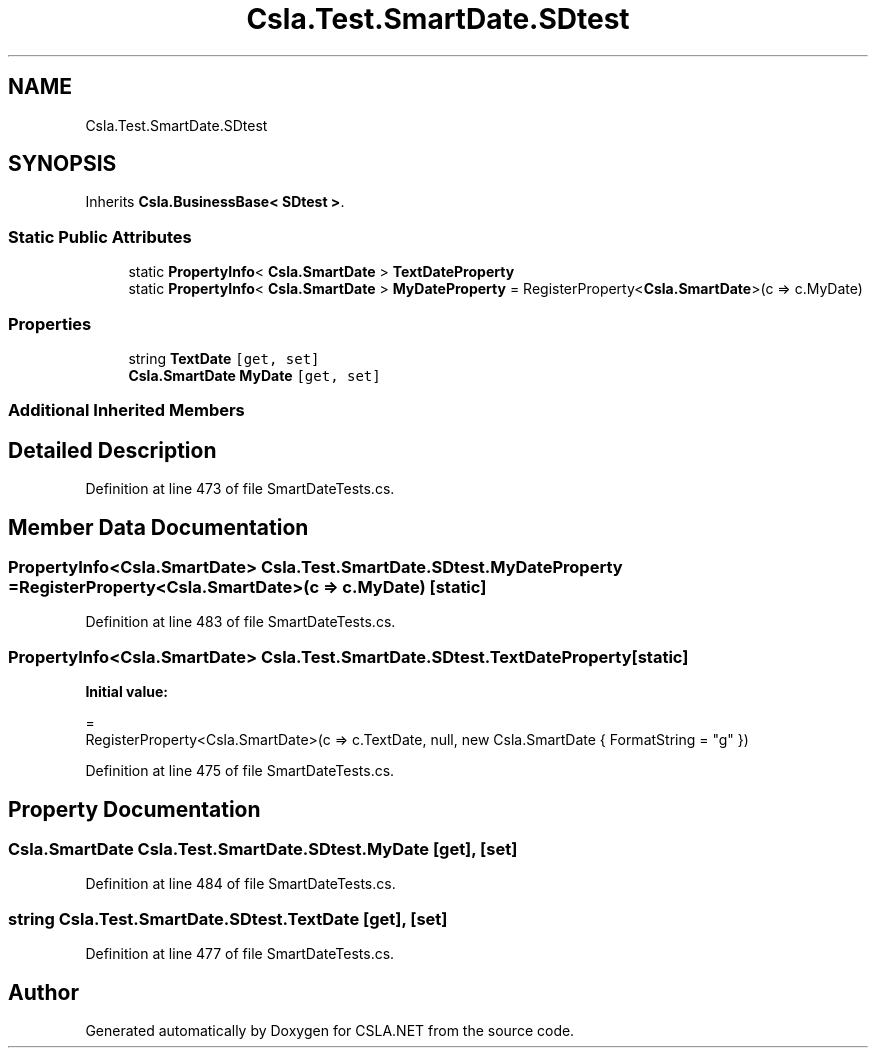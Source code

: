 .TH "Csla.Test.SmartDate.SDtest" 3 "Wed Jul 21 2021" "Version 5.4.2" "CSLA.NET" \" -*- nroff -*-
.ad l
.nh
.SH NAME
Csla.Test.SmartDate.SDtest
.SH SYNOPSIS
.br
.PP
.PP
Inherits \fBCsla\&.BusinessBase< SDtest >\fP\&.
.SS "Static Public Attributes"

.in +1c
.ti -1c
.RI "static \fBPropertyInfo\fP< \fBCsla\&.SmartDate\fP > \fBTextDateProperty\fP"
.br
.ti -1c
.RI "static \fBPropertyInfo\fP< \fBCsla\&.SmartDate\fP > \fBMyDateProperty\fP = RegisterProperty<\fBCsla\&.SmartDate\fP>(c => c\&.MyDate)"
.br
.in -1c
.SS "Properties"

.in +1c
.ti -1c
.RI "string \fBTextDate\fP\fC [get, set]\fP"
.br
.ti -1c
.RI "\fBCsla\&.SmartDate\fP \fBMyDate\fP\fC [get, set]\fP"
.br
.in -1c
.SS "Additional Inherited Members"
.SH "Detailed Description"
.PP 
Definition at line 473 of file SmartDateTests\&.cs\&.
.SH "Member Data Documentation"
.PP 
.SS "\fBPropertyInfo\fP<\fBCsla\&.SmartDate\fP> Csla\&.Test\&.SmartDate\&.SDtest\&.MyDateProperty = RegisterProperty<\fBCsla\&.SmartDate\fP>(c => c\&.MyDate)\fC [static]\fP"

.PP
Definition at line 483 of file SmartDateTests\&.cs\&.
.SS "\fBPropertyInfo\fP<\fBCsla\&.SmartDate\fP> Csla\&.Test\&.SmartDate\&.SDtest\&.TextDateProperty\fC [static]\fP"
\fBInitial value:\fP
.PP
.nf
= 
      RegisterProperty<Csla\&.SmartDate>(c => c\&.TextDate, null, new Csla\&.SmartDate { FormatString = "g" })
.fi
.PP
Definition at line 475 of file SmartDateTests\&.cs\&.
.SH "Property Documentation"
.PP 
.SS "\fBCsla\&.SmartDate\fP Csla\&.Test\&.SmartDate\&.SDtest\&.MyDate\fC [get]\fP, \fC [set]\fP"

.PP
Definition at line 484 of file SmartDateTests\&.cs\&.
.SS "string Csla\&.Test\&.SmartDate\&.SDtest\&.TextDate\fC [get]\fP, \fC [set]\fP"

.PP
Definition at line 477 of file SmartDateTests\&.cs\&.

.SH "Author"
.PP 
Generated automatically by Doxygen for CSLA\&.NET from the source code\&.

